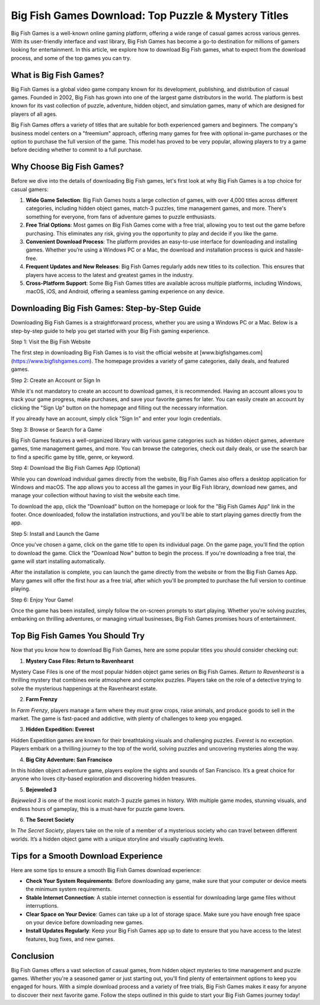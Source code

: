 
Big Fish Games Download: Top Puzzle & Mystery Titles
===========================================

Big Fish Games is a well-known online gaming platform, offering a wide range of casual games across various genres. With its user-friendly interface and vast library, Big Fish Games has become a go-to destination for millions of gamers looking for entertainment. In this article, we explore how to download Big Fish games, what to expect from the download process, and some of the top games you can try.

.. image:: download.gif
   :alt: My Project Logo
   :width: 400px
   :align: center
   :target: https://i-downloadsoftwares.com/

What is Big Fish Games?
------------------------

Big Fish Games is a global video game company known for its development, publishing, and distribution of casual games. Founded in 2002, Big Fish has grown into one of the largest game distributors in the world. The platform is best known for its vast collection of puzzle, adventure, hidden object, and simulation games, many of which are designed for players of all ages.

Big Fish Games offers a variety of titles that are suitable for both experienced gamers and beginners. The company's business model centers on a "freemium" approach, offering many games for free with optional in-game purchases or the option to purchase the full version of the game. This model has proved to be very popular, allowing players to try a game before deciding whether to commit to a full purchase.

Why Choose Big Fish Games?
---------------------------

Before we dive into the details of downloading Big Fish games, let's first look at why Big Fish Games is a top choice for casual gamers:

1. **Wide Game Selection**: Big Fish Games hosts a large collection of games, with over 4,000 titles across different categories, including hidden object games, match-3 puzzles, time management games, and more. There's something for everyone, from fans of adventure games to puzzle enthusiasts.

2. **Free Trial Options**: Most games on Big Fish Games come with a free trial, allowing you to test out the game before purchasing. This eliminates any risk, giving you the opportunity to play and decide if you like the game.

3. **Convenient Download Process**: The platform provides an easy-to-use interface for downloading and installing games. Whether you’re using a Windows PC or a Mac, the download and installation process is quick and hassle-free.

4. **Frequent Updates and New Releases**: Big Fish Games regularly adds new titles to its collection. This ensures that players have access to the latest and greatest games in the industry.

5. **Cross-Platform Support**: Some Big Fish Games titles are available across multiple platforms, including Windows, macOS, iOS, and Android, offering a seamless gaming experience on any device.

Downloading Big Fish Games: Step-by-Step Guide
---------------------------------------------

Downloading Big Fish Games is a straightforward process, whether you are using a Windows PC or a Mac. Below is a step-by-step guide to help you get started with your Big Fish gaming experience.

Step 1: Visit the Big Fish Website

The first step in downloading Big Fish Games is to visit the official website at [www.bigfishgames.com](https://www.bigfishgames.com). The homepage provides a variety of game categories, daily deals, and featured games.

Step 2: Create an Account or Sign In

While it's not mandatory to create an account to download games, it is recommended. Having an account allows you to track your game progress, make purchases, and save your favorite games for later. You can easily create an account by clicking the "Sign Up" button on the homepage and filling out the necessary information.

If you already have an account, simply click "Sign In" and enter your login credentials.

Step 3: Browse or Search for a Game

Big Fish Games features a well-organized library with various game categories such as hidden object games, adventure games, time management games, and more. You can browse the categories, check out daily deals, or use the search bar to find a specific game by title, genre, or keyword.

Step 4: Download the Big Fish Games App (Optional)

While you can download individual games directly from the website, Big Fish Games also offers a desktop application for Windows and macOS. The app allows you to access all the games in your Big Fish library, download new games, and manage your collection without having to visit the website each time.

To download the app, click the "Download" button on the homepage or look for the "Big Fish Games App" link in the footer. Once downloaded, follow the installation instructions, and you'll be able to start playing games directly from the app.

Step 5: Install and Launch the Game

Once you've chosen a game, click on the game title to open its individual page. On the game page, you'll find the option to download the game. Click the "Download Now" button to begin the process. If you're downloading a free trial, the game will start installing automatically.

After the installation is complete, you can launch the game directly from the website or from the Big Fish Games App. Many games will offer the first hour as a free trial, after which you'll be prompted to purchase the full version to continue playing.

Step 6: Enjoy Your Game!

Once the game has been installed, simply follow the on-screen prompts to start playing. Whether you're solving puzzles, embarking on thrilling adventures, or managing virtual businesses, Big Fish Games promises hours of entertainment.

Top Big Fish Games You Should Try
---------------------------------

Now that you know how to download Big Fish Games, here are some popular titles you should consider checking out:

1. **Mystery Case Files: Return to Ravenhearst**

Mystery Case Files is one of the most popular hidden object game series on Big Fish Games. *Return to Ravenhearst* is a thrilling mystery that combines eerie atmosphere and complex puzzles. Players take on the role of a detective trying to solve the mysterious happenings at the Ravenhearst estate.

2. **Farm Frenzy**

In *Farm Frenzy*, players manage a farm where they must grow crops, raise animals, and produce goods to sell in the market. The game is fast-paced and addictive, with plenty of challenges to keep you engaged.

3. **Hidden Expedition: Everest**

Hidden Expedition games are known for their breathtaking visuals and challenging puzzles. *Everest* is no exception. Players embark on a thrilling journey to the top of the world, solving puzzles and uncovering mysteries along the way.

4. **Big City Adventure: San Francisco**

In this hidden object adventure game, players explore the sights and sounds of San Francisco. It’s a great choice for anyone who loves city-based exploration and discovering hidden treasures.

5. **Bejeweled 3**

*Bejeweled 3* is one of the most iconic match-3 puzzle games in history. With multiple game modes, stunning visuals, and endless hours of gameplay, this is a must-have for puzzle game lovers.

6. **The Secret Society**

In *The Secret Society*, players take on the role of a member of a mysterious society who can travel between different worlds. It’s a hidden object game with a unique storyline and visually captivating levels.

Tips for a Smooth Download Experience
-------------------------------------

Here are some tips to ensure a smooth Big Fish Games download experience:

- **Check Your System Requirements**: Before downloading any game, make sure that your computer or device meets the minimum system requirements.
- **Stable Internet Connection**: A stable internet connection is essential for downloading large game files without interruptions.
- **Clear Space on Your Device**: Games can take up a lot of storage space. Make sure you have enough free space on your device before downloading new games.
- **Install Updates Regularly**: Keep your Big Fish Games app up to date to ensure that you have access to the latest features, bug fixes, and new games.

Conclusion
----------

Big Fish Games offers a vast selection of casual games, from hidden object mysteries to time management and puzzle games. Whether you're a seasoned gamer or just starting out, you'll find plenty of entertainment options to keep you engaged for hours. With a simple download process and a variety of free trials, Big Fish Games makes it easy for anyone to discover their next favorite game. Follow the steps outlined in this guide to start your Big Fish Games journey today!

